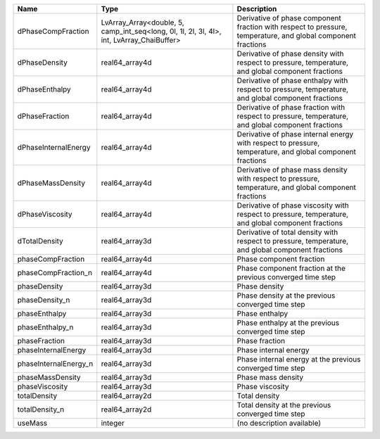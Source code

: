 

===================== ========================================================================================= ============================================================================================================ 
Name                  Type                                                                                      Description                                                                                                  
===================== ========================================================================================= ============================================================================================================ 
dPhaseCompFraction    LvArray_Array<double, 5, camp_int_seq<long, 0l, 1l, 2l, 3l, 4l>, int, LvArray_ChaiBuffer> Derivative of phase component fraction with respect to pressure, temperature, and global component fractions 
dPhaseDensity         real64_array4d                                                                            Derivative of phase density with respect to pressure, temperature, and global component fractions            
dPhaseEnthalpy        real64_array4d                                                                            Derivative of phase enthalpy with respect to pressure, temperature, and global component fractions           
dPhaseFraction        real64_array4d                                                                            Derivative of phase fraction with respect to pressure, temperature, and global component fractions           
dPhaseInternalEnergy  real64_array4d                                                                            Derivative of phase internal energy with respect to pressure, temperature, and global component fractions    
dPhaseMassDensity     real64_array4d                                                                            Derivative of phase mass density with respect to pressure, temperature, and global component fractions       
dPhaseViscosity       real64_array4d                                                                            Derivative of phase viscosity with respect to pressure, temperature, and global component fractions          
dTotalDensity         real64_array3d                                                                            Derivative of total density with respect to pressure, temperature, and global component fractions            
phaseCompFraction     real64_array4d                                                                            Phase component fraction                                                                                     
phaseCompFraction_n   real64_array4d                                                                            Phase component fraction at the previous converged time step                                                 
phaseDensity          real64_array3d                                                                            Phase density                                                                                                
phaseDensity_n        real64_array3d                                                                            Phase density at the previous converged time step                                                            
phaseEnthalpy         real64_array3d                                                                            Phase enthalpy                                                                                               
phaseEnthalpy_n       real64_array3d                                                                            Phase enthalpy at the previous converged time step                                                           
phaseFraction         real64_array3d                                                                            Phase fraction                                                                                               
phaseInternalEnergy   real64_array3d                                                                            Phase internal energy                                                                                        
phaseInternalEnergy_n real64_array3d                                                                            Phase internal energy at the previous converged time step                                                    
phaseMassDensity      real64_array3d                                                                            Phase mass density                                                                                           
phaseViscosity        real64_array3d                                                                            Phase viscosity                                                                                              
totalDensity          real64_array2d                                                                            Total density                                                                                                
totalDensity_n        real64_array2d                                                                            Total density at the previous converged time step                                                            
useMass               integer                                                                                   (no description available)                                                                                   
===================== ========================================================================================= ============================================================================================================ 


